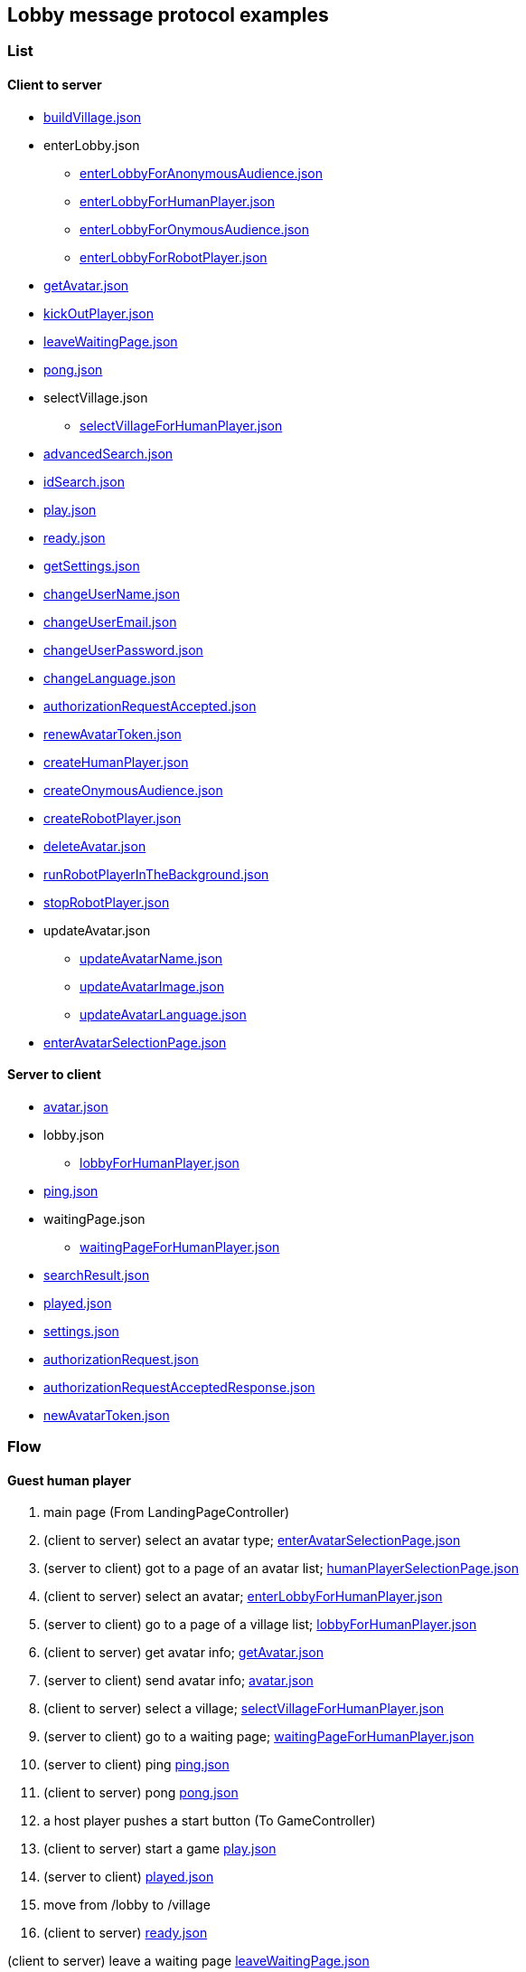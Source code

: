 == Lobby message protocol examples
:awestruct-layout: base
:showtitle:
:prev_section: defining-frontmatter
:next_section: creating-pages
:homepage: https://werewolf.world

=== List

==== Client to server

* https://werewolf.world/lobby/example/0.3/client2server/buildVillage.json[buildVillage.json]
* enterLobby.json
** https://werewolf.world/lobby/example/0.3/client2server/enterLobbyForAnonymousAudience.json[enterLobbyForAnonymousAudience.json]
** https://werewolf.world/lobby/example/0.3/client2server/enterLobbyForHumanPlayer.json[enterLobbyForHumanPlayer.json]
** https://werewolf.world/lobby/example/0.3/client2server/enterLobbyForOnymousAudience.json[enterLobbyForOnymousAudience.json]
** https://werewolf.world/lobby/example/0.3/client2server/enterLobbyForRobotPlayer.json[enterLobbyForRobotPlayer.json]
* https://werewolf.world/lobby/example/0.3/client2server/getAvatar.json[getAvatar.json]
* https://werewolf.world/lobby/example/0.3/client2server/kickOutPlayer.json[kickOutPlayer.json]
* https://werewolf.world/lobby/example/0.3/client2server/leaveWaitingPage.json[leaveWaitingPage.json]
* https://werewolf.world/lobby/example/0.3/client2server/pong.json[pong.json]
* selectVillage.json
** https://werewolf.world/lobby/example/0.3/client2server/selectVillageForHumanPlayer.json[selectVillageForHumanPlayer.json]
* https://werewolf.world/lobby/example/0.3/client2server/advancedSearch.json[advancedSearch.json]
* https://werewolf.world/lobby/example/0.3/client2server/idSearch.json[idSearch.json]
* https://werewolf.world/lobby/example/0.3/client2server/play.json[play.json]
* https://werewolf.world/lobby/example/0.3/client2server/ready.json[ready.json]
* https://werewolf.world/lobby/example/0.3/client2server/getSettings.json[getSettings.json]
* https://werewolf.world/lobby/example/0.3/client2server/changeUserName.json[changeUserName.json]
* https://werewolf.world/lobby/example/0.3/client2server/changeUserEmail.json[changeUserEmail.json]
* https://werewolf.world/lobby/example/0.3/client2server/changeUserPassword.json[changeUserPassword.json]
* https://werewolf.world/lobby/example/0.3/client2server/changeLanguage.json[changeLanguage.json]
* https://werewolf.world/lobby/example/0.3/client2server/authorizationRequestAccepted.json[authorizationRequestAccepted.json]
* https://werewolf.world/lobby/example/0.3/client2server/renewAvatarToken.json[renewAvatarToken.json]
* https://werewolf.world/lobby/example/0.3/client2server/createHumanPlayer.json[createHumanPlayer.json]
* https://werewolf.world/lobby/example/0.3/client2server/createOnymousAudience.json[createOnymousAudience.json]
* https://werewolf.world/lobby/example/0.3/client2server/createRobotPlayer.json[createRobotPlayer.json]
* https://werewolf.world/lobby/example/0.3/client2server/deleteAvatar.json[deleteAvatar.json]
* https://werewolf.world/lobby/example/0.3/client2server/runRobotPlayerInTheBackground.json[runRobotPlayerInTheBackground.json]
* https://werewolf.world/lobby/example/0.3/client2server/stopRobotPlayer.json[stopRobotPlayer.json]
* updateAvatar.json
** https://werewolf.world/lobby/example/0.3/client2server/updateAvatarName.json[updateAvatarName.json]
** https://werewolf.world/lobby/example/0.3/client2server/updateAvatarImage.json[updateAvatarImage.json]
** https://werewolf.world/lobby/example/0.3/client2server/updateAvatarLanguage.json[updateAvatarLanguage.json]
* https://werewolf.world/lobby/example/0.3/client2server/enterAvatarSelectionPage.json[enterAvatarSelectionPage.json]

==== Server to client

* https://werewolf.world/lobby/example/0.3/server2client/avatar.json[avatar.json]
* lobby.json
** https://werewolf.world/lobby/example/0.3/server2client/lobbyForHumanPlayer.json[lobbyForHumanPlayer.json]
* https://werewolf.world/lobby/example/0.3/server2client/ping.json[ping.json]
* waitingPage.json
** https://werewolf.world/lobby/example/0.3/server2client/waitingPageForHumanPlayer.json[waitingPageForHumanPlayer.json]
* https://werewolf.world/lobby/example/0.3/server2client/searchResult.json[searchResult.json]
* https://werewolf.world/lobby/example/0.3/server2client/played.json[played.json]
* https://werewolf.world/lobby/example/0.3/server2client/settings.json[settings.json]
* https://werewolf.world/lobby/example/0.3/server2client/authorizationRequest.json[authorizationRequest.json]
* https://werewolf.world/lobby/example/0.3/server2client/authorizationRequestAcceptedResponse.json[authorizationRequestAcceptedResponse.json]
* https://werewolf.world/lobby/example/0.3/server2client/newAvatarToken.json[newAvatarToken.json]

=== Flow

==== Guest human player

. main page (From LandingPageController)
. (client to server) select an avatar type; https://werewolf.world/lobby/example/0.3/client2server/enterAvatarSelectionPage.json[enterAvatarSelectionPage.json]
. (server to client) got to a page of an avatar list; https://werewolf.world/lobby/example/0.3/server2client/humanPlayerSelectionPage.json[humanPlayerSelectionPage.json]
. (client to server) select an avatar; https://werewolf.world/lobby/example/0.3/client2server/enterLobbyForHumanPlayer.json[enterLobbyForHumanPlayer.json]
. (server to client) go to a page of a village list; https://werewolf.world/lobby/example/0.3/server2client/lobbyForHumanPlayer.json[lobbyForHumanPlayer.json]
. (client to server) get avatar info; https://werewolf.world/lobby/example/0.3/client2server/getAvatar.json[getAvatar.json]
. (server to client) send avatar info; https://werewolf.world/lobby/example/0.3/server2client/avatar.json[avatar.json]
. (client to server) select a village; https://werewolf.world/lobby/example/0.3/client2server/selectVillageForHumanPlayer.json[selectVillageForHumanPlayer.json]
. (server to client) go to a waiting page; https://werewolf.world/lobby/example/0.3/server2client/waitingPageForHumanPlayer.json[waitingPageForHumanPlayer.json]
. (server to client) ping https://werewolf.world/lobby/example/0.3/server2client/ping.json[ping.json]
. (client to server) pong https://werewolf.world/lobby/example/0.3/client2server/pong.json[pong.json]
. a host player pushes a start button (To GameController)
. (client to server) start a game https://werewolf.world/lobby/example/0.3/client2server/play.json[play.json]
. (server to client) https://werewolf.world/lobby/example/0.3/server2client/played.json[played.json]
. move from /lobby to /village
. (client to server) https://werewolf.world/lobby/example/0.3/client2server/ready.json[ready.json]

(client to server) leave a waiting page https://werewolf.world/lobby/example/0.3/client2server/leaveWaitingPage.json[leaveWaitingPage.json]

==== Host human player

. main page (From LandingPageController)
. (client to server) select an avatar; https://werewolf.world/lobby/example/0.3/client2server/enterAvatarSelectionPage.json[enterLobbyForHumanPlayer.json]
. (server to client) got to a page of an avatar list; https://werewolf.world/lobby/example/0.3/server2client/humanPlayerSelectionPage.json[humanPlayerSelectionPage.json]
. (client to server) select an avatar; https://werewolf.world/lobby/example/0.3/client2server/enterLobbyForHumanPlayer.json[enterLobbyForHumanPlayer.json]
. (server to client) go to a page of a village list; https://werewolf.world/lobby/example/0.3/server2client/lobbyForHumanPlayer.json[lobbyForHumanPlayer.json]
. (client to server) get avatar info; https://werewolf.world/lobby/example/0.3/client2server/getAvatar.json[getAvatar.json]
. (server to client) send avatar info; https://werewolf.world/lobby/example/0.3/server2client/avatar.json[avatar.json]
. (client) push a button for building a village
. (client) go to a page for building a village
. (client to server) build a village; https://werewolf.world/lobby/example/0.3/client2server/buildVillage.json[buildVillage.json]
. (server to client) go to a waiting page; https://werewolf.world/lobby/example/0.3/server2client/waitingPageForHumanPlayer.json[waitingPageForHumanPlayer.json]
. (server to client) ping https://werewolf.world/lobby/example/0.3/server2client/ping.json[ping.json]
. (client to server) pong https://werewolf.world/lobby/example/0.3/client2server/pong.json[pong.json]
. a host player pushes a start button (To GameController)
. (server to client) https://werewolf.world/lobby/example/0.3/server2client/played.json[played.json]
. move from /lobby to /village
. (client to server) https://werewolf.world/lobby/example/0.3/client2server/ready.json[ready.json]

(client to server) leave a waiting page https://werewolf.world/lobby/example/0.3/client2server/leaveWaitingPage.json[leaveWaitingPage.json]
Then, a host of a waiting page is selected from remaining players if they exist.

(client to server) kick out a player https://werewolf.world/lobby/example/0.3/client2server/kickOutPlayer.json[kickOutPlayer.json]
The kicked out player moves to a lobby with an error message that a host kicked out the player

==== Settings
. settings page (From main page)
. (client to server) get settings info; https://werewolf.world/lobby/example/0.3/client2server/getSettings.json[getSettings.json]
. (server to client) send settings info; https://werewolf.world/lobby/example/0.3/server2client/settings.json[settings.json]
. change settings info:
.. (client to server) change user's name; https://werewolf.world/lobby/example/0.3/client2server/changeUserName.json[changeUserName.json]
.. (client to server) change user's email address; https://werewolf.world/lobby/example/0.3/client2server/changeUserName.json[changeUserEmail.json]
.. (client to server) change user's password; https://werewolf.world/lobby/example/0.3/client2server/changeUserPassword.json[changeUserPassword.json]
.. (client to server) change locale; https://werewolf.world/lobby/example/0.3/client2server/changeLanguage.json[changeLanguage.json]
. (server to client) send settings info; https://werewolf.world/lobby/example/0.3/server2client/settings.json[settings.json]
. leave settings page (To main page)

=== Flows in a human player selection page

==== CRUD

. client to server 
.. https://werewolf.world/lobby/example/0.3/server2client/createHumanPlayer.json[createHumanPlayer.json]
.. https://werewolf.world/lobby/example/0.3/client2server/updateAvatarName.json[updateAvatarName.json]
.. https://werewolf.world/lobby/example/0.3/client2server/updateAvatarImage.json[updateAvatarImage.json]
.. https://werewolf.world/lobby/example/0.3/client2server/updateAvatarLanguage.json[updateAvatarLanguage.json]
.. https://werewolf.world/lobby/example/0.3/server2client/deleteAvatar.json[deleteAvatar.json]
. server to client
.. https://werewolf.world/lobby/example/0.3/client2server/humanPlayerSelectionPage.json[humanPlayerSelectionPage.json]

==== Select a human player

. client to server
.. https://werewolf.world/lobby/example/0.3/client2server/enterLobbyForHumanPlayer.json[enterLobbyForHumanPlayer.json]
. server to client
.. https://werewolf.world/lobby/example/0.3/server2client/lobbyForHumanPlayer.json[lobbyForHumanPlayer.json]


=== Flows in an onymous audience selection page

==== CRUD

. client to server 
.. https://werewolf.world/lobby/example/0.3/server2client/createOnymousAudience.json[createOnymousAudience.json]
.. https://werewolf.world/lobby/example/0.3/client2server/updateAvatarName.json[updateAvatarName.json]
.. https://werewolf.world/lobby/example/0.3/client2server/updateAvatarImage.json[updateAvatarImage.json]
.. https://werewolf.world/lobby/example/0.3/client2server/updateAvatarLanguage.json[updateAvatarLanguage.json]
.. https://werewolf.world/lobby/example/0.3/server2client/deleteAvatar.json[deleteAvatar.json]
. server to client
.. https://werewolf.world/lobby/example/0.3/client2server/onymousAudienceSelectionPage.json[onymousAudienceSelectionPage.json]

==== Select an onymous audience

. client to server
.. https://werewolf.world/lobby/example/0.3/client2server/enterLobbyForHumanPlayer.json[enterLobbyForHumanPlayer.json]
. server to client
.. https://werewolf.world/lobby/example/0.3/server2client/lobbyForHumanPlayer.json[lobbyForHumanPlayer.json]

=== Flows in a robot player selection page

==== CRUD

. client to server 
.. https://werewolf.world/lobby/example/0.3/server2client/createRobotPlayer.json[createRobotPlayer.json]
.. https://werewolf.world/lobby/example/0.3/client2server/updateAvatarName.json[updateAvatarName.json]
.. https://werewolf.world/lobby/example/0.3/client2server/updateAvatarImage.json[updateAvatarImage.json]
.. https://werewolf.world/lobby/example/0.3/client2server/updateAvatarLanguage.json[updateAvatarLanguage.json]
.. https://werewolf.world/lobby/example/0.3/server2client/deleteAvatar.json[deleteAvatar.json]
. server to client
.. https://werewolf.world/lobby/example/0.3/client2server/robotPlayerSelectionPage.json[robotPlayerSelectionPage.json]

==== Renew an avatar token

. client to server
.. https://werewolf.world/lobby/example/0.3/client2server/renewAvatarToken.json[renewAvatarToken.json]
. server to client
.. https://werewolf.world/lobby/example/0.3/server2client/newAvatarToken.json[newAvatarToken.json]

==== Run in the foreground

. client to server
.. https://werewolf.world/lobby/example/0.3/client2server/enterLobbyForHumanPlayer.json[enterLobbyForHumanPlayer.json]
. server to client
.. https://werewolf.world/lobby/example/0.3/server2client/lobbyForHumanPlayer.json[lobbyForHumanPlayer.json]

==== Run in the background

. client to server
.. https://werewolf.world/lobby/example/0.3/client2server/runRobotPlayerInTheBackground.json[runRobotPlayerInTheBackground.json]
. server to client
.. https://werewolf.world/lobby/example/0.3/server2client/lobbyForHumanPlayer.json[lobbyForHumanPlayer.json]

==== Stop

. client to server
.. https://werewolf.world/lobby/example/0.3/client2server/stopRobotPlayer.json[stopRobotPlayer.json]
. server to client
.. https://werewolf.world/lobby/example/0.3/server2client/robotPlayerSelectionPage.json[robotPlayerSelectionPage.json]